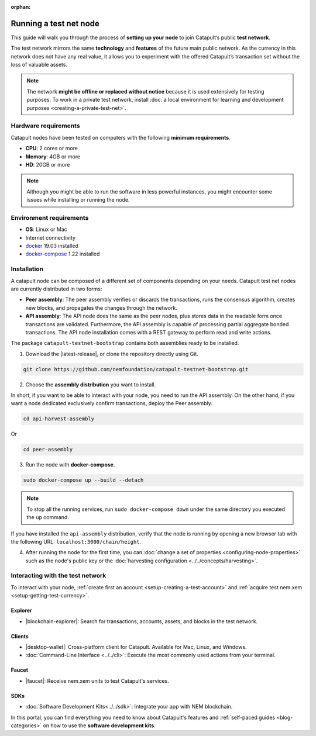 :orphan:

.. post:: 04 Oct, 2019
    :category: Network, Node
    :excerpt: 1
    :nocomments:

#######################
Running a test net node
#######################

This guide will walk you through the process of **setting up your node** to join Catapult’s public **test network**.

The test network mirrors the same **technology** and **features** of the future main public network. As the currency in this network does not have any real value, it allows you to experiment with the offered Catapult’s transaction set without the loss of valuable assets.

.. note:: The network **might be offline or replaced without notice** because it is used extensively for testing purposes. To work in a private test network, install :doc:`a local environment for learning and development purposes <creating-a-private-test-net>`.

*********************
Hardware requirements
*********************

Catapult nodes have been tested on computers with the following **minimum requirements**.

* **CPU**: 2 cores or more
* **Memory**: 4GB or more
* **HD**: 20GB or more

.. note:: Although you might be able to run the software in less powerful instances, you might encounter some issues while installing or running the node.

************************
Environment requirements
************************

* **OS**: Linux or Mac
* Internet connectivity
* `docker`_ 19.03 installed
* `docker-compose`_ 1.22 installed

************
Installation
************

A catapult node can be composed of a different set of components depending on your needs. Catapult test net nodes are currently distributed in two forms:

* **Peer assembly**: The peer assembly verifies or discards the transactions, runs the consensus algorithm, creates new blocks, and propagates the changes through the network.

* **API assembly**: The API node does the same as the peer nodes, plus stores data in the readable form once transactions are validated. Furthermore, the API assembly is capable of processing partial aggregate bonded transactions.  The API node installation comes with a REST gateway to perform read and write actions.

The package  ``catapult-testnet-bootstrap`` contains both assemblies ready to be installed.

1. Download the |latest-release|, or clone the repository directly using Git.

.. code-block:: bash

    git clone https://github.com/nemfoundation/catapult-testnet-bootstrap.git

2. Choose the **assembly distribution** you want to install.

In short, if you want to be able to interact with your node, you need to run the API assembly.  On the other hand, if you want a node dedicated exclusively confirm transactions, deploy the Peer assembly.

.. code-block:: bash

    cd api-harvest-assembly

Or

.. code-block:: bash

    cd peer-assembly

3. Run the node with **docker-compose**.

.. code-block:: bash

    sudo docker-compose up --build --detach

.. note:: To stop all the running services, run ``sudo docker-compose down`` under the same directory you executed the ``up`` command.

If you have installed the ``api-assembly`` distribution, verify that the node is running by opening a new browser tab with the following URL: ``localhost:3000/chain/height``.

4. After running the node for the first time, you can :doc:`change a set of properties <configuring-node-properties>` such as the node's public key or the :doc:`harvesting configuration <../../concepts/harvesting>`.

*********************************
Interacting with the test network
*********************************

To interact with your node, :ref:`create first an account <setup-creating-a-test-account>` and :ref:`acquire test nem.xem <setup-getting-test-currency>`.

Explorer
========

* |blockchain-explorer|: Search for transactions, accounts, assets, and blocks in the test network.

Clients
=======

* |desktop-wallet|: Cross-platform client for Catapult. Available for Mac, Linux, and Windows.
* :doc:`Command-Line Interface <../../cli>`: Execute the most commonly used actions from your terminal.

Faucet
======

* |faucet|: Receive nem.xem units to test Catapult's services.

SDKs
====

* :doc:`Software Development Kits<../../sdk>`: Integrate your app with NEM blockchain.

In this portal, you can find everything you need to know about Catapult's features and :ref:`self-paced guides <blog-categories>` on how to use the **software development kits**.

.. _docker: https://docs.docker.com/install/

.. _docker-compose: https://docs.docker.com/compose/install/

.. |desktop-wallet| raw:: html

   <a href="https://github.com/nemfoundation/nem2-desktop-wallet/releases" target="_blank">Desktop Wallet</a>

.. |blockchain-explorer| raw:: html

   <a href="http://explorer.nemtech.network/" target="_blank">Blockchain Explorer</a>

.. |faucet| raw:: html

   <a href="http://faucet-01.nemtech.network/" target="_blank">Faucet</a>

.. |latest-release| raw:: html

   <a href="https://github.com/nemfoundation/catapult-testnet-bootstrap/releases/" target="_blank">Faucet</a>

